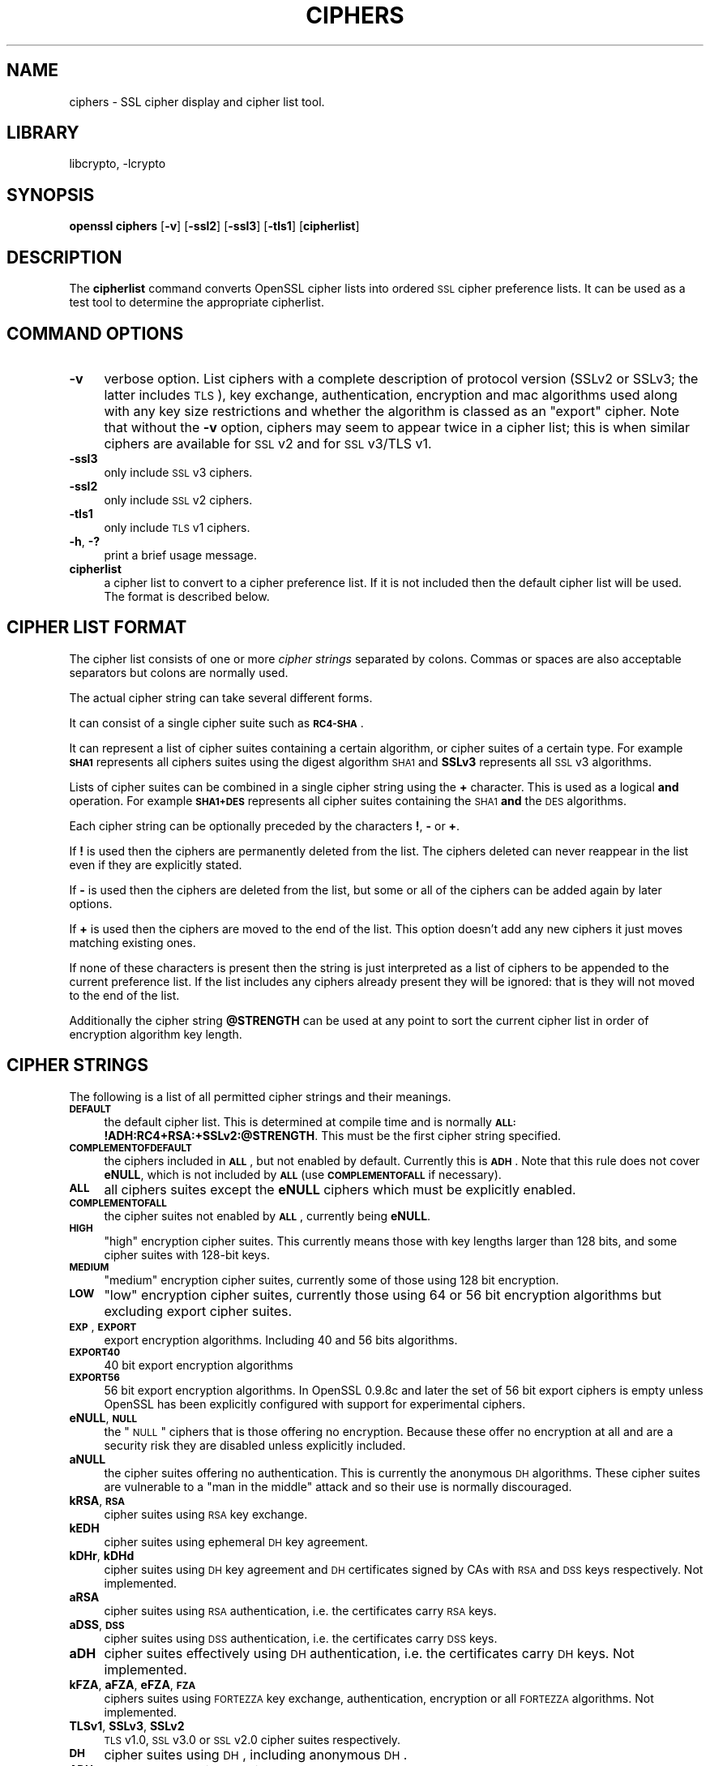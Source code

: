 .\"	$NetBSD: openssl_ciphers.1,v 1.16 2007/03/07 20:43:23 mjf Exp $
.\"
.\" Automatically generated by Pod::Man v1.37, Pod::Parser v1.32
.\"
.\" Standard preamble:
.\" ========================================================================
.de Sh \" Subsection heading
.br
.if t .Sp
.ne 5
.PP
\fB\\$1\fR
.PP
..
.de Sp \" Vertical space (when we can't use .PP)
.if t .sp .5v
.if n .sp
..
.de Vb \" Begin verbatim text
.ft CW
.nf
.ne \\$1
..
.de Ve \" End verbatim text
.ft R
.fi
..
.\" Set up some character translations and predefined strings.  \*(-- will
.\" give an unbreakable dash, \*(PI will give pi, \*(L" will give a left
.\" double quote, and \*(R" will give a right double quote.  | will give a
.\" real vertical bar.  \*(C+ will give a nicer C++.  Capital omega is used to
.\" do unbreakable dashes and therefore won't be available.  \*(C` and \*(C'
.\" expand to `' in nroff, nothing in troff, for use with C<>.
.tr \(*W-|\(bv\*(Tr
.ds C+ C\v'-.1v'\h'-1p'\s-2+\h'-1p'+\s0\v'.1v'\h'-1p'
.ie n \{\
.    ds -- \(*W-
.    ds PI pi
.    if (\n(.H=4u)&(1m=24u) .ds -- \(*W\h'-12u'\(*W\h'-12u'-\" diablo 10 pitch
.    if (\n(.H=4u)&(1m=20u) .ds -- \(*W\h'-12u'\(*W\h'-8u'-\"  diablo 12 pitch
.    ds L" ""
.    ds R" ""
.    ds C` ""
.    ds C' ""
'br\}
.el\{\
.    ds -- \|\(em\|
.    ds PI \(*p
.    ds L" ``
.    ds R" ''
'br\}
.\"
.\" If the F register is turned on, we'll generate index entries on stderr for
.\" titles (.TH), headers (.SH), subsections (.Sh), items (.Ip), and index
.\" entries marked with X<> in POD.  Of course, you'll have to process the
.\" output yourself in some meaningful fashion.
.if \nF \{\
.    de IX
.    tm Index:\\$1\t\\n%\t"\\$2"
..
.    nr % 0
.    rr F
.\}
.\"
.\" For nroff, turn off justification.  Always turn off hyphenation; it makes
.\" way too many mistakes in technical documents.
.hy 0
.if n .na
.\"
.\" Accent mark definitions (@(#)ms.acc 1.5 88/02/08 SMI; from UCB 4.2).
.\" Fear.  Run.  Save yourself.  No user-serviceable parts.
.    \" fudge factors for nroff and troff
.if n \{\
.    ds #H 0
.    ds #V .8m
.    ds #F .3m
.    ds #[ \f1
.    ds #] \fP
.\}
.if t \{\
.    ds #H ((1u-(\\\\n(.fu%2u))*.13m)
.    ds #V .6m
.    ds #F 0
.    ds #[ \&
.    ds #] \&
.\}
.    \" simple accents for nroff and troff
.if n \{\
.    ds ' \&
.    ds ` \&
.    ds ^ \&
.    ds , \&
.    ds ~ ~
.    ds /
.\}
.if t \{\
.    ds ' \\k:\h'-(\\n(.wu*8/10-\*(#H)'\'\h"|\\n:u"
.    ds ` \\k:\h'-(\\n(.wu*8/10-\*(#H)'\`\h'|\\n:u'
.    ds ^ \\k:\h'-(\\n(.wu*10/11-\*(#H)'^\h'|\\n:u'
.    ds , \\k:\h'-(\\n(.wu*8/10)',\h'|\\n:u'
.    ds ~ \\k:\h'-(\\n(.wu-\*(#H-.1m)'~\h'|\\n:u'
.    ds / \\k:\h'-(\\n(.wu*8/10-\*(#H)'\z\(sl\h'|\\n:u'
.\}
.    \" troff and (daisy-wheel) nroff accents
.ds : \\k:\h'-(\\n(.wu*8/10-\*(#H+.1m+\*(#F)'\v'-\*(#V'\z.\h'.2m+\*(#F'.\h'|\\n:u'\v'\*(#V'
.ds 8 \h'\*(#H'\(*b\h'-\*(#H'
.ds o \\k:\h'-(\\n(.wu+\w'\(de'u-\*(#H)/2u'\v'-.3n'\*(#[\z\(de\v'.3n'\h'|\\n:u'\*(#]
.ds d- \h'\*(#H'\(pd\h'-\w'~'u'\v'-.25m'\f2\(hy\fP\v'.25m'\h'-\*(#H'
.ds D- D\\k:\h'-\w'D'u'\v'-.11m'\z\(hy\v'.11m'\h'|\\n:u'
.ds th \*(#[\v'.3m'\s+1I\s-1\v'-.3m'\h'-(\w'I'u*2/3)'\s-1o\s+1\*(#]
.ds Th \*(#[\s+2I\s-2\h'-\w'I'u*3/5'\v'-.3m'o\v'.3m'\*(#]
.ds ae a\h'-(\w'a'u*4/10)'e
.ds Ae A\h'-(\w'A'u*4/10)'E
.    \" corrections for vroff
.if v .ds ~ \\k:\h'-(\\n(.wu*9/10-\*(#H)'\s-2\u~\d\s+2\h'|\\n:u'
.if v .ds ^ \\k:\h'-(\\n(.wu*10/11-\*(#H)'\v'-.4m'^\v'.4m'\h'|\\n:u'
.    \" for low resolution devices (crt and lpr)
.if \n(.H>23 .if \n(.V>19 \
\{\
.    ds : e
.    ds 8 ss
.    ds o a
.    ds d- d\h'-1'\(ga
.    ds D- D\h'-1'\(hy
.    ds th \o'bp'
.    ds Th \o'LP'
.    ds ae ae
.    ds Ae AE
.\}
.rm #[ #] #H #V #F C
.\" ========================================================================
.\"
.IX Title "CIPHERS 1"
.TH CIPHERS 1 "2007-03-06" "0.9.8e" "OpenSSL"
.SH "NAME"
ciphers \- SSL cipher display and cipher list tool.
.SH "LIBRARY"
libcrypto, -lcrypto
.SH "SYNOPSIS"
.IX Header "SYNOPSIS"
\&\fBopenssl\fR \fBciphers\fR
[\fB\-v\fR]
[\fB\-ssl2\fR]
[\fB\-ssl3\fR]
[\fB\-tls1\fR]
[\fBcipherlist\fR]
.SH "DESCRIPTION"
.IX Header "DESCRIPTION"
The \fBcipherlist\fR command converts OpenSSL cipher lists into ordered
\&\s-1SSL\s0 cipher preference lists. It can be used as a test tool to determine
the appropriate cipherlist.
.SH "COMMAND OPTIONS"
.IX Header "COMMAND OPTIONS"
.IP "\fB\-v\fR" 4
.IX Item "-v"
verbose option. List ciphers with a complete description of
protocol version (SSLv2 or SSLv3; the latter includes \s-1TLS\s0), key exchange,
authentication, encryption and mac algorithms used along with any key size
restrictions and whether the algorithm is classed as an \*(L"export\*(R" cipher.
Note that without the \fB\-v\fR option, ciphers may seem to appear twice
in a cipher list; this is when similar ciphers are available for
\&\s-1SSL\s0 v2 and for \s-1SSL\s0 v3/TLS v1.
.IP "\fB\-ssl3\fR" 4
.IX Item "-ssl3"
only include \s-1SSL\s0 v3 ciphers.
.IP "\fB\-ssl2\fR" 4
.IX Item "-ssl2"
only include \s-1SSL\s0 v2 ciphers.
.IP "\fB\-tls1\fR" 4
.IX Item "-tls1"
only include \s-1TLS\s0 v1 ciphers.
.IP "\fB\-h\fR, \fB\-?\fR" 4
.IX Item "-h, -?"
print a brief usage message.
.IP "\fBcipherlist\fR" 4
.IX Item "cipherlist"
a cipher list to convert to a cipher preference list. If it is not included
then the default cipher list will be used. The format is described below.
.SH "CIPHER LIST FORMAT"
.IX Header "CIPHER LIST FORMAT"
The cipher list consists of one or more \fIcipher strings\fR separated by colons.
Commas or spaces are also acceptable separators but colons are normally used.
.PP
The actual cipher string can take several different forms.
.PP
It can consist of a single cipher suite such as \fB\s-1RC4\-SHA\s0\fR.
.PP
It can represent a list of cipher suites containing a certain algorithm, or
cipher suites of a certain type. For example \fB\s-1SHA1\s0\fR represents all ciphers
suites using the digest algorithm \s-1SHA1\s0 and \fBSSLv3\fR represents all \s-1SSL\s0 v3
algorithms.
.PP
Lists of cipher suites can be combined in a single cipher string using the
\&\fB+\fR character. This is used as a logical \fBand\fR operation. For example
\&\fB\s-1SHA1+DES\s0\fR represents all cipher suites containing the \s-1SHA1\s0 \fBand\fR the \s-1DES\s0
algorithms.
.PP
Each cipher string can be optionally preceded by the characters \fB!\fR,
\&\fB\-\fR or \fB+\fR.
.PP
If \fB!\fR is used then the ciphers are permanently deleted from the list.
The ciphers deleted can never reappear in the list even if they are
explicitly stated.
.PP
If \fB\-\fR is used then the ciphers are deleted from the list, but some or
all of the ciphers can be added again by later options.
.PP
If \fB+\fR is used then the ciphers are moved to the end of the list. This
option doesn't add any new ciphers it just moves matching existing ones.
.PP
If none of these characters is present then the string is just interpreted
as a list of ciphers to be appended to the current preference list. If the
list includes any ciphers already present they will be ignored: that is they
will not moved to the end of the list.
.PP
Additionally the cipher string \fB@STRENGTH\fR can be used at any point to sort
the current cipher list in order of encryption algorithm key length.
.SH "CIPHER STRINGS"
.IX Header "CIPHER STRINGS"
The following is a list of all permitted cipher strings and their meanings.
.IP "\fB\s-1DEFAULT\s0\fR" 4
.IX Item "DEFAULT"
the default cipher list. This is determined at compile time and is normally
\&\fB\s-1ALL:\s0!ADH:RC4+RSA:+SSLv2:@STRENGTH\fR. This must be the first cipher string
specified.
.IP "\fB\s-1COMPLEMENTOFDEFAULT\s0\fR" 4
.IX Item "COMPLEMENTOFDEFAULT"
the ciphers included in \fB\s-1ALL\s0\fR, but not enabled by default. Currently
this is \fB\s-1ADH\s0\fR. Note that this rule does not cover \fBeNULL\fR, which is
not included by \fB\s-1ALL\s0\fR (use \fB\s-1COMPLEMENTOFALL\s0\fR if necessary).
.IP "\fB\s-1ALL\s0\fR" 4
.IX Item "ALL"
all ciphers suites except the \fBeNULL\fR ciphers which must be explicitly enabled.
.IP "\fB\s-1COMPLEMENTOFALL\s0\fR" 4
.IX Item "COMPLEMENTOFALL"
the cipher suites not enabled by \fB\s-1ALL\s0\fR, currently being \fBeNULL\fR.
.IP "\fB\s-1HIGH\s0\fR" 4
.IX Item "HIGH"
\&\*(L"high\*(R" encryption cipher suites. This currently means those with key lengths larger
than 128 bits, and some cipher suites with 128\-bit keys.
.IP "\fB\s-1MEDIUM\s0\fR" 4
.IX Item "MEDIUM"
\&\*(L"medium\*(R" encryption cipher suites, currently some of those using 128 bit encryption.
.IP "\fB\s-1LOW\s0\fR" 4
.IX Item "LOW"
\&\*(L"low\*(R" encryption cipher suites, currently those using 64 or 56 bit encryption algorithms
but excluding export cipher suites.
.IP "\fB\s-1EXP\s0\fR, \fB\s-1EXPORT\s0\fR" 4
.IX Item "EXP, EXPORT"
export encryption algorithms. Including 40 and 56 bits algorithms.
.IP "\fB\s-1EXPORT40\s0\fR" 4
.IX Item "EXPORT40"
40 bit export encryption algorithms
.IP "\fB\s-1EXPORT56\s0\fR" 4
.IX Item "EXPORT56"
56 bit export encryption algorithms. In OpenSSL 0.9.8c and later the set of
56 bit export ciphers is empty unless OpenSSL has been explicitly configured
with support for experimental ciphers.
.IP "\fBeNULL\fR, \fB\s-1NULL\s0\fR" 4
.IX Item "eNULL, NULL"
the \*(L"\s-1NULL\s0\*(R" ciphers that is those offering no encryption. Because these offer no
encryption at all and are a security risk they are disabled unless explicitly
included.
.IP "\fBaNULL\fR" 4
.IX Item "aNULL"
the cipher suites offering no authentication. This is currently the anonymous
\&\s-1DH\s0 algorithms. These cipher suites are vulnerable to a \*(L"man in the middle\*(R"
attack and so their use is normally discouraged.
.IP "\fBkRSA\fR, \fB\s-1RSA\s0\fR" 4
.IX Item "kRSA, RSA"
cipher suites using \s-1RSA\s0 key exchange.
.IP "\fBkEDH\fR" 4
.IX Item "kEDH"
cipher suites using ephemeral \s-1DH\s0 key agreement.
.IP "\fBkDHr\fR, \fBkDHd\fR" 4
.IX Item "kDHr, kDHd"
cipher suites using \s-1DH\s0 key agreement and \s-1DH\s0 certificates signed by CAs with \s-1RSA\s0
and \s-1DSS\s0 keys respectively. Not implemented.
.IP "\fBaRSA\fR" 4
.IX Item "aRSA"
cipher suites using \s-1RSA\s0 authentication, i.e. the certificates carry \s-1RSA\s0 keys.
.IP "\fBaDSS\fR, \fB\s-1DSS\s0\fR" 4
.IX Item "aDSS, DSS"
cipher suites using \s-1DSS\s0 authentication, i.e. the certificates carry \s-1DSS\s0 keys.
.IP "\fBaDH\fR" 4
.IX Item "aDH"
cipher suites effectively using \s-1DH\s0 authentication, i.e. the certificates carry
\&\s-1DH\s0 keys.  Not implemented.
.IP "\fBkFZA\fR, \fBaFZA\fR, \fBeFZA\fR, \fB\s-1FZA\s0\fR" 4
.IX Item "kFZA, aFZA, eFZA, FZA"
ciphers suites using \s-1FORTEZZA\s0 key exchange, authentication, encryption or all
\&\s-1FORTEZZA\s0 algorithms. Not implemented.
.IP "\fBTLSv1\fR, \fBSSLv3\fR, \fBSSLv2\fR" 4
.IX Item "TLSv1, SSLv3, SSLv2"
\&\s-1TLS\s0 v1.0, \s-1SSL\s0 v3.0 or \s-1SSL\s0 v2.0 cipher suites respectively.
.IP "\fB\s-1DH\s0\fR" 4
.IX Item "DH"
cipher suites using \s-1DH\s0, including anonymous \s-1DH\s0.
.IP "\fB\s-1ADH\s0\fR" 4
.IX Item "ADH"
anonymous \s-1DH\s0 cipher suites.
.IP "\fB\s-1AES\s0\fR" 4
.IX Item "AES"
cipher suites using \s-1AES\s0.
.IP "\fB3DES\fR" 4
.IX Item "3DES"
cipher suites using triple \s-1DES\s0.
.IP "\fB\s-1DES\s0\fR" 4
.IX Item "DES"
cipher suites using \s-1DES\s0 (not triple \s-1DES\s0).
.IP "\fB\s-1RC4\s0\fR" 4
.IX Item "RC4"
cipher suites using \s-1RC4\s0.
.IP "\fB\s-1RC2\s0\fR" 4
.IX Item "RC2"
cipher suites using \s-1RC2\s0.
.IP "\fB\s-1IDEA\s0\fR" 4
.IX Item "IDEA"
cipher suites using \s-1IDEA\s0.
.IP "\fB\s-1MD5\s0\fR" 4
.IX Item "MD5"
cipher suites using \s-1MD5\s0.
.IP "\fB\s-1SHA1\s0\fR, \fB\s-1SHA\s0\fR" 4
.IX Item "SHA1, SHA"
cipher suites using \s-1SHA1\s0.
.IP "\fBCamellia\fR" 4
.IX Item "Camellia"
cipher suites using Camellia.
.SH "CIPHER SUITE NAMES"
.IX Header "CIPHER SUITE NAMES"
The following lists give the \s-1SSL\s0 or \s-1TLS\s0 cipher suites names from the
relevant specification and their OpenSSL equivalents. It should be noted,
that several cipher suite names do not include the authentication used,
e.g. \s-1DES\-CBC3\-SHA\s0. In these cases, \s-1RSA\s0 authentication is used.
.Sh "\s-1SSL\s0 v3.0 cipher suites."
.IX Subsection "SSL v3.0 cipher suites."
.Vb 10
\& SSL_RSA_WITH_NULL_MD5                   NULL-MD5
\& SSL_RSA_WITH_NULL_SHA                   NULL-SHA
\& SSL_RSA_EXPORT_WITH_RC4_40_MD5          EXP-RC4-MD5
\& SSL_RSA_WITH_RC4_128_MD5                RC4-MD5
\& SSL_RSA_WITH_RC4_128_SHA                RC4-SHA
\& SSL_RSA_EXPORT_WITH_RC2_CBC_40_MD5      EXP-RC2-CBC-MD5
\& SSL_RSA_WITH_IDEA_CBC_SHA               IDEA-CBC-SHA
\& SSL_RSA_EXPORT_WITH_DES40_CBC_SHA       EXP-DES-CBC-SHA
\& SSL_RSA_WITH_DES_CBC_SHA                DES-CBC-SHA
\& SSL_RSA_WITH_3DES_EDE_CBC_SHA           DES-CBC3-SHA
.Ve
.PP
.Vb 12
\& SSL_DH_DSS_EXPORT_WITH_DES40_CBC_SHA    Not implemented.
\& SSL_DH_DSS_WITH_DES_CBC_SHA             Not implemented.
\& SSL_DH_DSS_WITH_3DES_EDE_CBC_SHA        Not implemented.
\& SSL_DH_RSA_EXPORT_WITH_DES40_CBC_SHA    Not implemented.
\& SSL_DH_RSA_WITH_DES_CBC_SHA             Not implemented.
\& SSL_DH_RSA_WITH_3DES_EDE_CBC_SHA        Not implemented.
\& SSL_DHE_DSS_EXPORT_WITH_DES40_CBC_SHA   EXP-EDH-DSS-DES-CBC-SHA
\& SSL_DHE_DSS_WITH_DES_CBC_SHA            EDH-DSS-CBC-SHA
\& SSL_DHE_DSS_WITH_3DES_EDE_CBC_SHA       EDH-DSS-DES-CBC3-SHA
\& SSL_DHE_RSA_EXPORT_WITH_DES40_CBC_SHA   EXP-EDH-RSA-DES-CBC-SHA
\& SSL_DHE_RSA_WITH_DES_CBC_SHA            EDH-RSA-DES-CBC-SHA
\& SSL_DHE_RSA_WITH_3DES_EDE_CBC_SHA       EDH-RSA-DES-CBC3-SHA
.Ve
.PP
.Vb 5
\& SSL_DH_anon_EXPORT_WITH_RC4_40_MD5      EXP-ADH-RC4-MD5
\& SSL_DH_anon_WITH_RC4_128_MD5            ADH-RC4-MD5
\& SSL_DH_anon_EXPORT_WITH_DES40_CBC_SHA   EXP-ADH-DES-CBC-SHA
\& SSL_DH_anon_WITH_DES_CBC_SHA            ADH-DES-CBC-SHA
\& SSL_DH_anon_WITH_3DES_EDE_CBC_SHA       ADH-DES-CBC3-SHA
.Ve
.PP
.Vb 3
\& SSL_FORTEZZA_KEA_WITH_NULL_SHA          Not implemented.
\& SSL_FORTEZZA_KEA_WITH_FORTEZZA_CBC_SHA  Not implemented.
\& SSL_FORTEZZA_KEA_WITH_RC4_128_SHA       Not implemented.
.Ve
.Sh "\s-1TLS\s0 v1.0 cipher suites."
.IX Subsection "TLS v1.0 cipher suites."
.Vb 10
\& TLS_RSA_WITH_NULL_MD5                   NULL-MD5
\& TLS_RSA_WITH_NULL_SHA                   NULL-SHA
\& TLS_RSA_EXPORT_WITH_RC4_40_MD5          EXP-RC4-MD5
\& TLS_RSA_WITH_RC4_128_MD5                RC4-MD5
\& TLS_RSA_WITH_RC4_128_SHA                RC4-SHA
\& TLS_RSA_EXPORT_WITH_RC2_CBC_40_MD5      EXP-RC2-CBC-MD5
\& TLS_RSA_WITH_IDEA_CBC_SHA               IDEA-CBC-SHA
\& TLS_RSA_EXPORT_WITH_DES40_CBC_SHA       EXP-DES-CBC-SHA
\& TLS_RSA_WITH_DES_CBC_SHA                DES-CBC-SHA
\& TLS_RSA_WITH_3DES_EDE_CBC_SHA           DES-CBC3-SHA
.Ve
.PP
.Vb 12
\& TLS_DH_DSS_EXPORT_WITH_DES40_CBC_SHA    Not implemented.
\& TLS_DH_DSS_WITH_DES_CBC_SHA             Not implemented.
\& TLS_DH_DSS_WITH_3DES_EDE_CBC_SHA        Not implemented.
\& TLS_DH_RSA_EXPORT_WITH_DES40_CBC_SHA    Not implemented.
\& TLS_DH_RSA_WITH_DES_CBC_SHA             Not implemented.
\& TLS_DH_RSA_WITH_3DES_EDE_CBC_SHA        Not implemented.
\& TLS_DHE_DSS_EXPORT_WITH_DES40_CBC_SHA   EXP-EDH-DSS-DES-CBC-SHA
\& TLS_DHE_DSS_WITH_DES_CBC_SHA            EDH-DSS-CBC-SHA
\& TLS_DHE_DSS_WITH_3DES_EDE_CBC_SHA       EDH-DSS-DES-CBC3-SHA
\& TLS_DHE_RSA_EXPORT_WITH_DES40_CBC_SHA   EXP-EDH-RSA-DES-CBC-SHA
\& TLS_DHE_RSA_WITH_DES_CBC_SHA            EDH-RSA-DES-CBC-SHA
\& TLS_DHE_RSA_WITH_3DES_EDE_CBC_SHA       EDH-RSA-DES-CBC3-SHA
.Ve
.PP
.Vb 5
\& TLS_DH_anon_EXPORT_WITH_RC4_40_MD5      EXP-ADH-RC4-MD5
\& TLS_DH_anon_WITH_RC4_128_MD5            ADH-RC4-MD5
\& TLS_DH_anon_EXPORT_WITH_DES40_CBC_SHA   EXP-ADH-DES-CBC-SHA
\& TLS_DH_anon_WITH_DES_CBC_SHA            ADH-DES-CBC-SHA
\& TLS_DH_anon_WITH_3DES_EDE_CBC_SHA       ADH-DES-CBC3-SHA
.Ve
.Sh "\s-1AES\s0 ciphersuites from \s-1RFC3268\s0, extending \s-1TLS\s0 v1.0"
.IX Subsection "AES ciphersuites from RFC3268, extending TLS v1.0"
.Vb 2
\& TLS_RSA_WITH_AES_128_CBC_SHA            AES128-SHA
\& TLS_RSA_WITH_AES_256_CBC_SHA            AES256-SHA
.Ve
.PP
.Vb 4
\& TLS_DH_DSS_WITH_AES_128_CBC_SHA         DH-DSS-AES128-SHA
\& TLS_DH_DSS_WITH_AES_256_CBC_SHA         DH-DSS-AES256-SHA
\& TLS_DH_RSA_WITH_AES_128_CBC_SHA         DH-RSA-AES128-SHA
\& TLS_DH_RSA_WITH_AES_256_CBC_SHA         DH-RSA-AES256-SHA
.Ve
.PP
.Vb 4
\& TLS_DHE_DSS_WITH_AES_128_CBC_SHA        DHE-DSS-AES128-SHA
\& TLS_DHE_DSS_WITH_AES_256_CBC_SHA        DHE-DSS-AES256-SHA
\& TLS_DHE_RSA_WITH_AES_128_CBC_SHA        DHE-RSA-AES128-SHA
\& TLS_DHE_RSA_WITH_AES_256_CBC_SHA        DHE-RSA-AES256-SHA
.Ve
.PP
.Vb 2
\& TLS_DH_anon_WITH_AES_128_CBC_SHA        ADH-AES128-SHA
\& TLS_DH_anon_WITH_AES_256_CBC_SHA        ADH-AES256-SHA
.Ve
.Sh "Camellia ciphersuites from \s-1RFC4132\s0, extending \s-1TLS\s0 v1.0"
.IX Subsection "Camellia ciphersuites from RFC4132, extending TLS v1.0"
.Vb 2
\& TLS_RSA_WITH_CAMELLIA_128_CBC_SHA      CAMELLIA128-SHA
\& TLS_RSA_WITH_CAMELLIA_256_CBC_SHA      CAMELLIA256-SHA
.Ve
.PP
.Vb 4
\& TLS_DH_DSS_WITH_CAMELLIA_128_CBC_SHA   Not implemented.
\& TLS_DH_DSS_WITH_CAMELLIA_256_CBC_SHA   Not implemented.
\& TLS_DH_RSA_WITH_CAMELLIA_128_CBC_SHA   Not implemented.
\& TLS_DH_RSA_WITH_CAMELLIA_256_CBC_SHA   Not implemented.
.Ve
.PP
.Vb 4
\& TLS_DHE_DSS_WITH_CAMELLIA_128_CBC_SHA  DHE-DSS-CAMELLIA128-SHA
\& TLS_DHE_DSS_WITH_CAMELLIA_256_CBC_SHA  DHE-DSS-CAMELLIA256-SHA
\& TLS_DHE_RSA_WITH_CAMELLIA_128_CBC_SHA  DHE-RSA-CAMELLIA128-SHA
\& TLS_DHE_RSA_WITH_CAMELLIA_256_CBC_SHA  DHE-RSA-CAMELLIA256-SHA
.Ve
.PP
.Vb 2
\& TLS_DH_anon_WITH_CAMELLIA_128_CBC_SHA  ADH-CAMELLIA128-SHA
\& TLS_DH_anon_WITH_CAMELLIA_256_CBC_SHA  ADH-CAMELLIA256-SHA
.Ve
.Sh "Additional Export 1024 and other cipher suites"
.IX Subsection "Additional Export 1024 and other cipher suites"
Note: these ciphers can also be used in \s-1SSL\s0 v3.
.PP
.Vb 5
\& TLS_RSA_EXPORT1024_WITH_DES_CBC_SHA     EXP1024-DES-CBC-SHA
\& TLS_RSA_EXPORT1024_WITH_RC4_56_SHA      EXP1024-RC4-SHA
\& TLS_DHE_DSS_EXPORT1024_WITH_DES_CBC_SHA EXP1024-DHE-DSS-DES-CBC-SHA
\& TLS_DHE_DSS_EXPORT1024_WITH_RC4_56_SHA  EXP1024-DHE-DSS-RC4-SHA
\& TLS_DHE_DSS_WITH_RC4_128_SHA            DHE-DSS-RC4-SHA
.Ve
.Sh "\s-1SSL\s0 v2.0 cipher suites."
.IX Subsection "SSL v2.0 cipher suites."
.Vb 7
\& SSL_CK_RC4_128_WITH_MD5                 RC4-MD5
\& SSL_CK_RC4_128_EXPORT40_WITH_MD5        EXP-RC4-MD5
\& SSL_CK_RC2_128_CBC_WITH_MD5             RC2-MD5
\& SSL_CK_RC2_128_CBC_EXPORT40_WITH_MD5    EXP-RC2-MD5
\& SSL_CK_IDEA_128_CBC_WITH_MD5            IDEA-CBC-MD5
\& SSL_CK_DES_64_CBC_WITH_MD5              DES-CBC-MD5
\& SSL_CK_DES_192_EDE3_CBC_WITH_MD5        DES-CBC3-MD5
.Ve
.SH "NOTES"
.IX Header "NOTES"
The non-ephemeral \s-1DH\s0 modes are currently unimplemented in OpenSSL
because there is no support for \s-1DH\s0 certificates.
.PP
Some compiled versions of OpenSSL may not include all the ciphers
listed here because some ciphers were excluded at compile time.
.SH "EXAMPLES"
.IX Header "EXAMPLES"
Verbose listing of all OpenSSL ciphers including \s-1NULL\s0 ciphers:
.PP
.Vb 1
\& openssl ciphers -v 'ALL:eNULL'
.Ve
.PP
Include all ciphers except \s-1NULL\s0 and anonymous \s-1DH\s0 then sort by
strength:
.PP
.Vb 1
\& openssl ciphers -v 'ALL:!ADH:@STRENGTH'
.Ve
.PP
Include only 3DES ciphers and then place \s-1RSA\s0 ciphers last:
.PP
.Vb 1
\& openssl ciphers -v '3DES:+RSA'
.Ve
.PP
Include all \s-1RC4\s0 ciphers but leave out those without authentication:
.PP
.Vb 1
\& openssl ciphers -v 'RC4:!COMPLEMENTOFDEFAULT'
.Ve
.PP
Include all chiphers with \s-1RSA\s0 authentication but leave out ciphers without
encryption.
.PP
.Vb 1
\& openssl ciphers -v 'RSA:!COMPLEMENTOFALL'
.Ve
.SH "SEE ALSO"
.IX Header "SEE ALSO"
\&\fIs_client\fR\|(1), \fIs_server\fR\|(1), \fIssl\fR\|(3)
.SH "HISTORY"
.IX Header "HISTORY"
The \fB\s-1COMPLENTOFALL\s0\fR and \fB\s-1COMPLEMENTOFDEFAULT\s0\fR selection options were
added in version 0.9.7.
